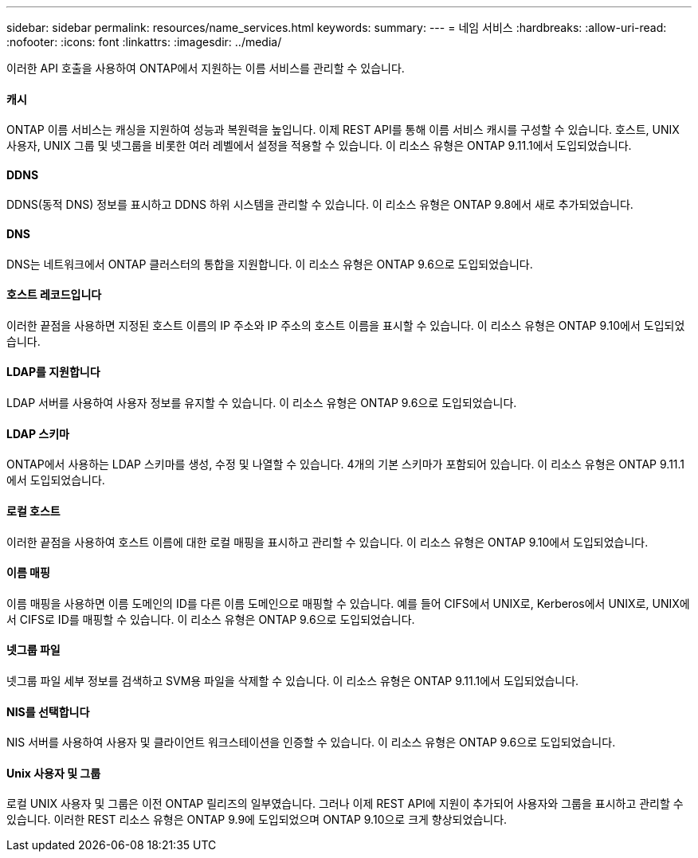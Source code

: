 ---
sidebar: sidebar 
permalink: resources/name_services.html 
keywords:  
summary:  
---
= 네임 서비스
:hardbreaks:
:allow-uri-read: 
:nofooter: 
:icons: font
:linkattrs: 
:imagesdir: ../media/


[role="lead"]
이러한 API 호출을 사용하여 ONTAP에서 지원하는 이름 서비스를 관리할 수 있습니다.



==== 캐시

ONTAP 이름 서비스는 캐싱을 지원하여 성능과 복원력을 높입니다. 이제 REST API를 통해 이름 서비스 캐시를 구성할 수 있습니다. 호스트, UNIX 사용자, UNIX 그룹 및 넷그룹을 비롯한 여러 레벨에서 설정을 적용할 수 있습니다. 이 리소스 유형은 ONTAP 9.11.1에서 도입되었습니다.



==== DDNS

DDNS(동적 DNS) 정보를 표시하고 DDNS 하위 시스템을 관리할 수 있습니다. 이 리소스 유형은 ONTAP 9.8에서 새로 추가되었습니다.



==== DNS

DNS는 네트워크에서 ONTAP 클러스터의 통합을 지원합니다. 이 리소스 유형은 ONTAP 9.6으로 도입되었습니다.



==== 호스트 레코드입니다

이러한 끝점을 사용하면 지정된 호스트 이름의 IP 주소와 IP 주소의 호스트 이름을 표시할 수 있습니다. 이 리소스 유형은 ONTAP 9.10에서 도입되었습니다.



==== LDAP를 지원합니다

LDAP 서버를 사용하여 사용자 정보를 유지할 수 있습니다. 이 리소스 유형은 ONTAP 9.6으로 도입되었습니다.



==== LDAP 스키마

ONTAP에서 사용하는 LDAP 스키마를 생성, 수정 및 나열할 수 있습니다. 4개의 기본 스키마가 포함되어 있습니다. 이 리소스 유형은 ONTAP 9.11.1에서 도입되었습니다.



==== 로컬 호스트

이러한 끝점을 사용하여 호스트 이름에 대한 로컬 매핑을 표시하고 관리할 수 있습니다. 이 리소스 유형은 ONTAP 9.10에서 도입되었습니다.



==== 이름 매핑

이름 매핑을 사용하면 이름 도메인의 ID를 다른 이름 도메인으로 매핑할 수 있습니다. 예를 들어 CIFS에서 UNIX로, Kerberos에서 UNIX로, UNIX에서 CIFS로 ID를 매핑할 수 있습니다. 이 리소스 유형은 ONTAP 9.6으로 도입되었습니다.



==== 넷그룹 파일

넷그룹 파일 세부 정보를 검색하고 SVM용 파일을 삭제할 수 있습니다. 이 리소스 유형은 ONTAP 9.11.1에서 도입되었습니다.



==== NIS를 선택합니다

NIS 서버를 사용하여 사용자 및 클라이언트 워크스테이션을 인증할 수 있습니다. 이 리소스 유형은 ONTAP 9.6으로 도입되었습니다.



==== Unix 사용자 및 그룹

로컬 UNIX 사용자 및 그룹은 이전 ONTAP 릴리즈의 일부였습니다. 그러나 이제 REST API에 지원이 추가되어 사용자와 그룹을 표시하고 관리할 수 있습니다. 이러한 REST 리소스 유형은 ONTAP 9.9에 도입되었으며 ONTAP 9.10으로 크게 향상되었습니다.
